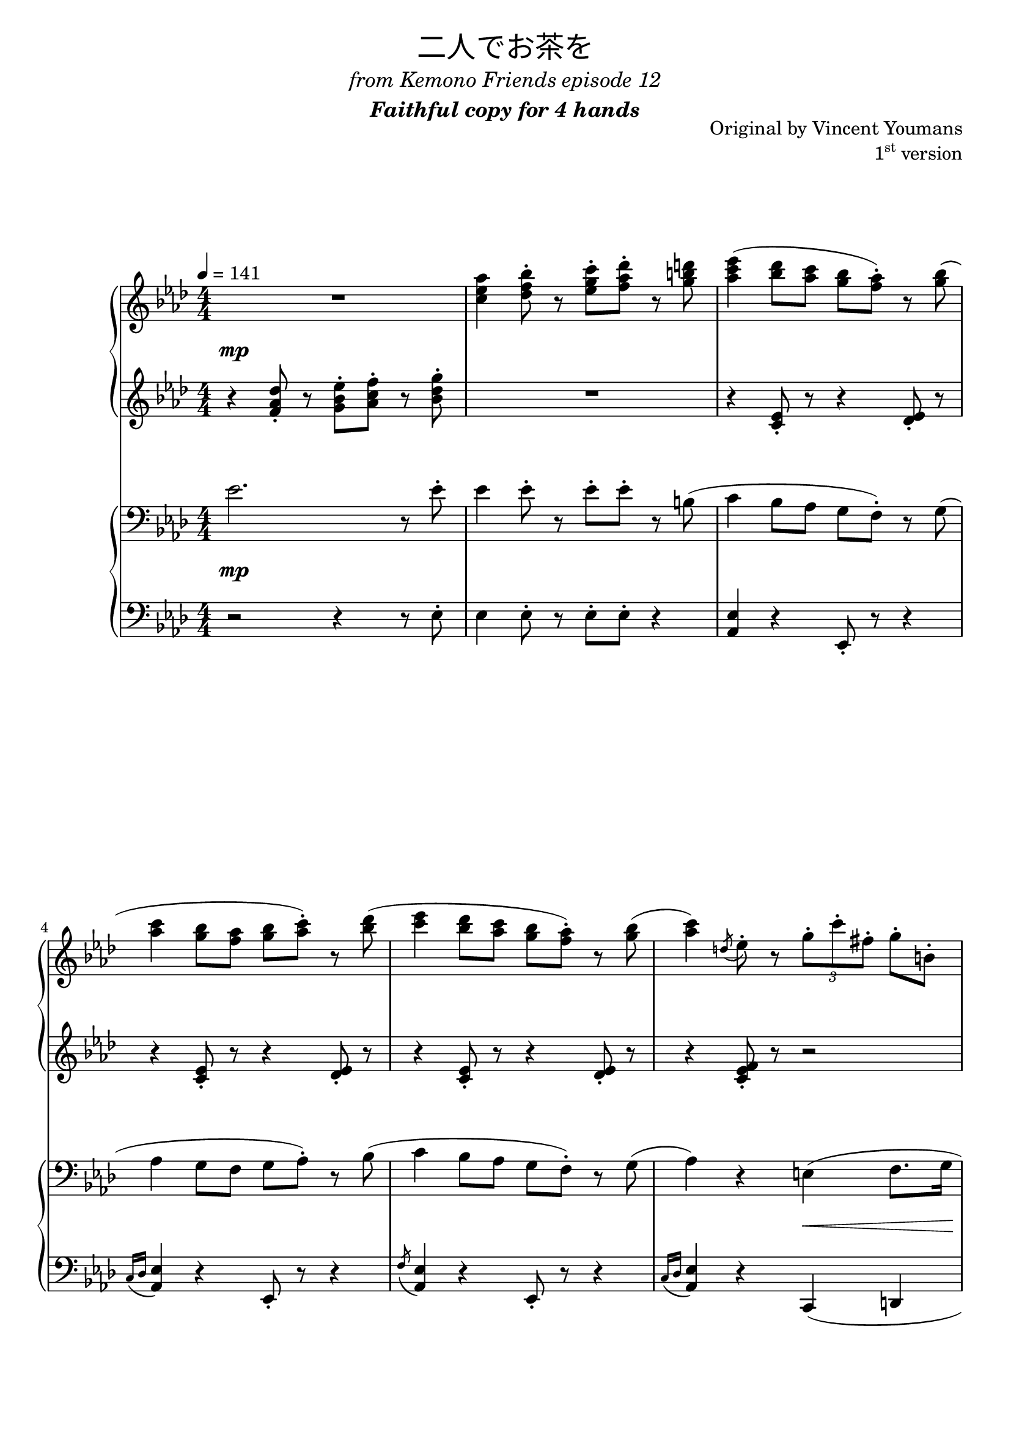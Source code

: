 \version "2.19.57"

cll = \change Staff = "ll"
clr = \change Staff = "lr"
crl = \change Staff = "rl"
crr = \change Staff = "rr"

\header {
  title = \markup {
      \override #'(font-name . "游ゴシック体")
      "二人でお茶を"
  }
  subtitle = \markup { \center-column { \normal-text \italic "from Kemono Friends episode 12" \bold \italic "Faithful copy for 4 hands" } }
  composer = "Original by Vincent Youmans"
  opus = \markup { \concat { "1" \super "st" } "version" }
  tagline = \markup \fill-line \italic {
    "LilyPond - Music notation for everyone"
    \small #(string-append "Version " (lilypond-version) ", lilypond.org")
  }
}

\paper {
  page-count = 9
  system-count = 26
  max-systems-per-page = 3
}

global = {
  \numericTimeSignature
  \key aes \major
  \time 4/4
  \tempo 4 = 141

  s1*26
  \bar "||"

  s1*8
  \bar "||"

  s1*42
  \bar "|."
}

rr = << \global \relative c'' {
  R1 | <c ees aes>4 <des f bes>8-. r <ees g c>-. <f aes des>-. r <g b d> |

  <aes c ees>4( <bes des>8 <aes c> <g bes> <f aes>-.) r <g bes>( |
  <aes c>4 <g bes>8 <f aes> <g bes> <aes c>-.) r <bes des>( |
  <c ees>4 <bes des>8 <aes c> <g bes> <f aes>-.) r <g bes>( |
  <aes c>4) \acciaccatura { d,8 } ees8-. r \tuplet 3/2 { g8-. c-. fis,-. } g-. b,-. | \pageBreak

  <c c'>4( \acciaccatura { <g' bes>16 c } <g bes>8 <aes, aes'> <g d' g> <f f'>) r <g g'>( |
  <f f'>4) r8 \noBeam <f f'>( <g g'> <aes aes'>) r <bes g' bes>( |
  <c aes' c>4 <bes bes'>8 <aes aes'> \acciaccatura { bes16 des } <g, b d g>8 <f f'> <des des'> <g g'>
  <f aes f'>4) r r2 |

  %{r4 <g g'>8.( <aes aes'>16 <bes ees g bes>8. <c c'>16 <des des'>4 |
  <ees bes' ees>8-.) r <ees aes ees'>4 r8. <des des'>16( <c c'>8. <bes bes'>16 |
  <des des'>8-.) r <des fes des'>4 ees8. <c c'>16( <bes bes'>8. <aes aes'>16 |
  <c c'>2.) r8. \ottava 1 c''16 ~ |%}

  << { \voiceOne r4 \ottava 1 g'8.( aes16 bes8. c16 des4 |
          <bes ees>8-.) \oneVoice r \voiceOne ees4 r8. des16( c8. bes16 |
        } \new Voice { \voiceTwo r2 <ees, g>8-. s s4 | s aes8-. r r4 aes8-. r } >> \oneVoice
  des8-.) r des4 ~ des8. c16( <ees, bes'>8. aes16
  <c, c'>2.->) r8. c''16 ~ |

  <ees, aes c ees>4-> <des bes' des>8-. <c aes' c>-. <bes g' bes>->( <aes f' aes>-.) r <bes bes'>-. |
  <c ees c'>4-> <bes bes'>8-. <aes aes'>-. <bes f' bes>->( <c c'>-.) r <des des'>-. |
  <ees c' ees>4-> <des bes' des>8-. <c aes' c>-. <bes g' bes>-. <aes f' aes>-. r <bes des ees bes'>-. |
  <aes c ees aes>4 \ottava 0 r4 r2 |

  aes4.( f8 g4. f8 | \acciaccatura bes,8 aes'4. f8 g4.) ees8( | g4. ees8 f4. ees8 | \acciaccatura aes,8 g'4. ees8 f4.) ees8( |

  aes4. f8 g4. f8 | \acciaccatura bes,8 aes'4. f8 g4.) ees8( |
  c'2) \tuplet 3/2 { r8 aes,-. c-. } \tuplet 3/2 { ees-.[ r f-.] } |
  \tuplet 3/2 { aes( bes c } ees8-.) r \tuplet 3/2 { f8-. ees-. g,-. } \tuplet 3/2 { ees-.[ r bes'-.] } |

  \key c \major
  <c, f c'>8-. r q-.[ r16 a'] <b, f' b>8-. r q-.[ r16 a'] |
  <c, f c'>8-. r q8. a'16 <b, f' b>8-. r q-. r16 \ottava 1 g'' |
  <b, e b'>8-. r q8. g'16 <a, e' a>8-. r q8. g'16 |
  <b, b'>8-. r <b e b'>8. g'16 <a, a'>8-. r <a e' a>8. g'16 |

  <c, c'>8-. r <c f c'>8. a'16 <b, b'>8-. r <b f' b>8. a'16 |
  <c, c'>8-. r <c f c'>8. a'16 <b, f' b>8-. r <b dis g>4 | \ottava 0
  \tuplet 3/2 { <e, g>8-. <dis fis>-. <e g>-. } <e g a>8-. r \acciaccatura { b'16 bes a } <e g>8-.[ r16 <fis b>(] <g c>8-.) r |
  <bes des g>4 \tuplet 3/2 { ees,8-. g-. c-. } \tuplet 3/2 { r b-. d,-. } \tuplet 3/2 { r bes'-. f-. }

  \key aes \major
  aes4.( f8 g4. f16 g | aes4. f8 g4.) ees8( |
  g4. ees8 f4. ees8 | g4. ees8 f4.) ees8( |

  aes4. f8 g4. f16 g | aes4. f8 g4.) ees8( |
  ees'4) \tuplet 3/2 { r8 ges,-. bes-. } c4 \tuplet 3/2 { bes8-. ges-. ees-. } |
  a,8. ees'16 <a, a'>8-.-> r \tuplet 3/2 { r8 <c c'>-. <des des'>-. } \tuplet 3/2 { <d d'>-. <ees ees'>-. <e e'>-. } |

  \ottava 1
  f'4. f8 ees4. ees8 | des4. des8 c4. c8 |
  << { <c ees>4. ees8 <f, des'>4. des'8 } \\ { r16 bes( a8) r4 r8 bes-. r4 } >> | c4. c8 bes4. bes8 | \ottava 0

  aes4.( f8 g4. f8 | aes4. f8 g4.) c8 |
  <aes c ees>4 r \tuplet 3/2 { <bes, f'>8-. q-. <aes des>-. } \tuplet 3/2 { <des, f bes>-.[ r <aes' des>-.] } |
  \tuplet 3/2 { <e c'>-. q-. <d g>-. } \tuplet 3/2 { a'4 f8 ~ } \tuplet 3/2 { f8 <e g>-. <f aes d>-. } r4 |

  R1 | R1 |

  \ottava 2
  ees'''4( <bes des>8 <aes c> <g bes> <f aes>-.) r <g bes>( |
  <aes c>4 <g bes>8 <f aes> <g bes> <aes c>-.) r <bes des>( |
  <c ees>4 <bes des>8 <aes c> <g bes> <f aes>-.) r <g bes>( |
  <c, c'>4) r e8. aes16 g8-. a,16[ b] |

  <aes' c>4( \acciaccatura { bes16 c } <g bes>8 <f aes> <d g> f-.) r g( |
  aes4 g8 f g aes8-.) \ottava 1 r <g, bes>( |
  <aes c>4 <g bes>8 <f aes> g f des g |
  f4) \ottava 0 r r2 |

  << { \voiceOne r4 \ottava 1 g8.( aes16 bes8. c16 des4 |
          <bes ees>8-.) \oneVoice r \voiceOne ees4 r8. des16( c8. bes16 |
        } \new Voice { \voiceTwo r2 <ees, g>8-. s s4 | s aes4 r4 aes8-. r } >> \oneVoice
  des8-.) r des4 ~ des8. c16( <ees, bes'>8. aes16
  <c, c'>2.->) r8. c''16 ~ |

  <ees, aes c ees>4-> <des bes' des>8-. <c aes' c>-. <bes g' bes>->( <aes f' aes>-.) r <bes bes'>-. |
  <c ees aes c>4-> <bes bes'>8-. <aes aes'>-. <bes des f bes>->( <c c'>-.) r <des des'>-. |
  <ees aes c ees>4-> <des bes' des>8-. <c aes' c>-. <bes g' bes>-. <aes aes'>-. r <bes des ees bes'>-. |
  <aes c ees aes>4 r r \tuplet 3/2 { r8 <ees ees'>-. <e e'>-. }

  \ottava 1
  f'4. f8 ees4. ees8 | des4. des8 c4. c8 |
  ees4. ees8 des4. des8  | c4. c8 bes4. bes8 | \ottava 0

  aes4.( f8 g4. f16 g | aes4. f8 g4.) c8 |
  <aes c ees>8 r r4 r2 | \tuplet 3/2 { r4 \ottava 1 ees'8-. } \tuplet 3/2 { <ees, g ees'>8-.-> <d d'>-. <ees ees'>-. } <aes c ees aes>->\arpeggio \ottava 0 r r4

} >>

rl = << \global \relative c' {
  r4 <f aes des>8-. r <g bes ees>-. <aes c f>-. r <bes des g>-. | R1 |

  r4 <c, ees>8-. r r4 <des ees>8-. r | r4 <c ees>8-. r r4 <des ees>8-. r |
  r4 <c ees>8-. r r4 <des ees>8-. r | r4 <c ees f>8-. r r2 |

  r4 <c f>8-.-> r r4 \acciaccatura { <fis, ais>8 } <g b>-. r |
  r4 \acciaccatura { a'8 } g8-. r e2-> |
  r4 <c f>8-. r r2 | r2 <ges' bes>8.( <f aes>16 <e g>8. <ees ges>16 |

  %{<des f>4) <aes des f>8-. r r4 <bes des ees>8-. r | r4 \acciaccatura { c16 des d } ees4 r8. des16( c8. bes16) |
  r4 <aes des fes>8-. r r8. c16 << { bes8. aes16 } \\ { <aes ees'>8-. r } >> | r8. \clef treble \ottava 1 e'''16 g8. f16 \tuplet 3/2 { g8 f g } aes8-. r | \ottava 0%}
    <des f>4) <aes des f>8-. r
  << { \voiceOne \shape #'((0 . -2) (-1 . 2) (0 . 0) (0 . 0)) Slur bes'8.( \crr \voiceTwo c16 des4 |
       ees8-.) \crl s
     } \new Voice {
       \voiceTwo r4 \oneVoice <bes, des ees>8-. r r4
  } >>
  \oneVoice <aes' c ees>8-. r << { \voiceOne r8. des16( c8. bes16 } \new Voice { \voiceTwo r4 <ees, aes>8-. r } >> \oneVoice
  des'8-.) r << { \voiceTwo des4 ~ des8. c16( bes8. aes16) } \new Voice { \voiceOne fes'4 ees r } >> \oneVoice
  \tuplet 3/2 { r4 \ottava 1 e'8 } \tuplet 3/2 { g4 f8 } \tuplet 3/2 { g f g } aes8-. \ottava 0 r16 c,,,( |

  <ees aes>2 f | ees f | ees f4 ees |
  c) \tuplet 3/2 { ees8-. g-. ees'-. } \tuplet 3/2 { e,4 <b' e>8-. } \tuplet 3/2 { f4 f'8-. }

  r4 \acciaccatura { f16 ees des } \stemDown <bes, des f>8-. r r4 \stemNeutral << { \acciaccatura d'8 ees8-. } \\ { <bes, des ees>-. } >> r |
  r4 << { \acciaccatura { ees''16 des } bes8-. } \\ { <bes,, des f>-. } >> r r4 << { \acciaccatura d'8 ees-. } \\ { <bes, des ees>-. } >> r |
  r4 << { \acciaccatura { ees'16 b } c8-. } \\ { <aes, c ees>-. } >> r r4 << { \acciaccatura g'8 aes-. } \\ { <aes, c ees>-. } >> r |
  r4 \acciaccatura { ees''16 c bes } \stemDown <aes, c ees>8-. r r4 \acciaccatura b8 <aes c ees>-. r \stemNeutral |

  r4 << { \acciaccatura { f''16 ees c } des8-. } \\ { <bes, des f>-. } >> r r4 << { \acciaccatura { g'''16 f c } des8-. } \\ { <bes,, des ees>-. } >> r |
  r4 << { \acciaccatura { f''16 ees c } des8-. } \\ { <bes, des f>-. } >> r r4 << { \acciaccatura { g'''16 f c } des8-. } \\ { <bes,, des ees>-. } >> r |
  r4 \tuplet 3/2 { <ees aes>8-.[ r <f bes>-.] } \tuplet 3/2 { r ees-. aes-. } \tuplet 3/2 { bes-.[ r c-.] } |
  \tuplet 3/2 { ees( f aes } bes-.) r \tuplet 3/2 { c-. bes-. c,-. } \tuplet 3/2 { aes-.[ r f'-.] } |

  \key c \major
  R1*2 | r2 r16 dis( e8-.) r16 f( e8-.) | << { \clr r16 \shape #'((0.8 . -5) (1 . 0) (0 . -5) (-0.7 . -2.5)) Slur e,( \crl b' e \crr \hideNotes \once \override NoteColumn.ignore-collision = ##t b'8) \unHideNotes } \new Voice { r8 s r4 r2 } >> \crl |

  R1*3 | r8 g16 d <g, c>4( <fis b> <f bes>) |

  \key aes \major
  r4 << { \acciaccatura ees'8 des-. } \\ { <bes, des f>-. } >> r r4 << { ees'8-. } \\ { <bes, des ees>-. } >> r |
  r4 << { \acciaccatura { f''16 ees c } des8-. } \\ { \acciaccatura { g,16[ e] } <bes des f>8-. } >> r << { \tuplet 3/2 { r8 <a'' c>-. <bes des>-. } <des g>8-. } \\ { r4 <bes,, des ees>8-. } >> r |
  r4 << { \acciaccatura ees'8 c-. } \\ { \acciaccatura g <aes, c ees>-. } >> r \acciaccatura { \stemDown bes'16 aes g } \stemDown f4 \stemNeutral << { \acciaccatura { \shape #'((0.5 . -1) (0 . -1) (0 . -1) (0 . -1)) Slur d'8 } \hideNotes \stemDown ees, \unHideNotes } \\ { \acciaccatura f8 <aes, c ees>-. } >> r |
  r4 << { \acciaccatura { g'16 aes bes } c8-. <aes c> } \\ { <aes, c ees>8-. r } >> << { <c'' f>16 <bes ees> <aes c>8 r16 b,( c8) } \\ { r4 <aes, c ees>8-. r } >>

  r4 << <bes' des>8-. \\ <bes, des f>8-. >> r r4 << <bes' des>8-. \\ <bes, des ees>8-. >> r |
  r4 << { \acciaccatura { a'16^\> bes c } des8-.\! } \\ { \acciaccatura { <c, e>16_\> <des f> <ees g> } <f aes>8-.\! } >> r r4 \clr \acciaccatura { d,16 ees c' } \crl <bes des ees>8-. r |
  r4 <ees ges>8-. r r4 q8-. r | r4 <c ees>8-. r r4 <a c f>8-. r |

  f''4. f8 ees4. ees8 |
  << {
    r4 a8-. r r4 f8-. r | \voiceTwo r4 a,8-. r \voiceOne s2 | r8 fes'-. r4 r8 <des fes>-. r4 |
     } \\ {
    des4. des8 c4. c8 | \voiceOne ees4. ees8 \voiceTwo des4. des8 | c4. c8 bes4. bes8 |
  } >>

  << { aes8 ees'16[( bes] c8-.) r } \\ { ees,2 } >> d4 <b d f>8-. r | <des aes'>4 \acciaccatura { f''16 ees des bes } <bes,, des f>8-. r \tuplet 3/2 { r8 <g' c>-. <f bes>-. } <des ees g>-. \noBeam c' |
  r4 <c, ees>8-. r r2 | R1 |

  r4 <f aes des>8-. r <g bes ees>-. <aes c f>-. r <bes des g>-. |
  <c ees aes>4 <des f bes>8-. r <ees g c>-. <f aes des>-. r <g b d> |

  \ottava 1
  <c ees>4( des8 c bes aes-.) r bes( | c4 bes8 aes bes c-.) r des( |
  ees4 des8 c bes aes-.) r bes |
  \tuplet 3/2 { c,8( des d } f-.) r e8. aes16 g8-. a,16[ b] |

  <c c'>4( bes'8 aes <b, g'> f'-.) r g( |
  <des aes'>4 g8 f <c g'> aes'-.) \ottava 0 r4 |
  r4 <c,, f>8-. r \acciaccatura { bes'16 des } <g, b d>8( f <des f> g |
  <f aes>4) r <ges bes>8.( <f aes>16 <e g>8. <ees ges>16 |

  <des f>4) \tuplet 3/2 { <aes des f aes>8-. <des f aes>4 }
  << { \voiceOne \shape #'((0 . -2) (-1 . 2) (0 . 0) (0 . 0)) Slur bes'8.( \crr \voiceTwo c16 des4 |
       ees8-.) \crl s
     } \new Voice {
       \voiceTwo r4 \oneVoice \tuplet 3/2 { <des, ees>8-. <des g>-. <f g bes>-. } r4
  } >>
  \oneVoice <aes c ees>4 << { \voiceOne r8. des16( c8. bes16 } \new Voice { \voiceTwo r4 <ees, aes>8-. r } >> \oneVoice
  des'8-.) r << { \voiceTwo des4 ~ des8. c16( bes8. aes16) } \new Voice { \voiceOne fes'4 ees r } >> \oneVoice
  \tuplet 3/2 { r4 \ottava 1 e'8( } \tuplet 3/2 { f8 g f } \tuplet 3/2 { g f g } aes8-.) \ottava 0 r16 c,,,( |

  ees16) f ees f ees8-. ees16[ g] f g f g f g f8-. | \acciaccatura bes, <aes c>8-.-> r q-. r << { f'2-> } \\ { \cll \acciaccatura { \oneVoice ees,,,8 } \crl \voiceTwo <aes'' c>8-.-> r <aes c>-. r } >> |
  ees'16 f ees f ees f ees e f g f e <des ees>8-. r |
  c4 \tuplet 3/2 { ees8-. <g bes>-. ees'-. } \tuplet 3/2 { e,8-. <gis b>-. e'-. } f,8-. r |

  f'4. f8 ees4. ees8 |
  << {
    r4 a8-. r r4 f8-. r | \voiceTwo r4 a,8-. r r4 bes8-. r \voiceOne | r8 <fes' aes>-. r4 r8 <des fes>-. r4 |
     } \\ {
    des4. des8 c4. c8 | \voiceOne ees4. ees8 des4. des8 \voiceTwo | c4. c8 bes4. bes8 |
  } >>

  << { aes8 ees'16[( bes] c8-.) r } \\ { ees,2 } >> d4 <b d f>8-. r | <des aes'>4 \acciaccatura { f''16 ees des bes } <bes,, des f>8-. r \tuplet 3/2 { r4 <f' bes>8( } <des ees g>-.) \noBeam c' |
  R1 | r4 <bes des>8-.-> r r2 |
} >>

rd = {
  s1*2\mp

  s1*4

  s1*3 s2 s\<

  s1*4\mf

  s1*3 s4 s\< s s\>

  s1*4\mp

  s1*3 s2\< s4\> s\!

  s1 s2. s4\< s1*2\!

  s1*3 s2 s\>

  s1*4\mp

  s1*3 s2 s\<

  s1*3\mf s1\>

  s1\mp s2 s\< s1\! s\>

  s1*2\mp

  s1*4

  s1*3 s2 s\<

  s1*4\mf

  s1*3 s4 s\< s s\>

  s1*3\mf s1\>

  s1\mp s2 s\< s1\! \tuplet 3/2 { s4 s8\f }
}

lr = << \global \relative c' {
  \clef bass
  ees2. r8 ees-. | ees4 ees8-. r ees-. ees-. r b( |

  c4 bes8 aes g f-.) r g( | aes4 g8 f g aes-.) r8 bes( |
  c4 bes8 aes g f-.) r g( | aes4) r e( f8. g16 |

  aes4 g8 f d2) | <f aes des>4 \acciaccatura { a8 } <bes des>8-. r r4 <e, g bes c>8-. r |
  aes4( g8 f d4 <des f bes> | <c f>4) aes'8.( c16 bes8. aes16 g8. ges16 |

  %{f4) r g2 | ees4 r aes2 |
  fes2 ees | << { \slashedGrace { \tieDown f8 ~ } <f c'>2. \tieNeutral r8. c'16 } \\ { r8. e,16 g8. f16 \tuplet 3/2 { g8 f g } aes8-. r } >> |%}
  f2) g2 | ees4 \acciaccatura { c'16 des d } ees4-> << { \voiceOne r8. des16( c8. bes16 } \new Voice { \voiceTwo aes2 } >> |
  << { \voiceOne des8-.) r des4 ~ des8. c16( bes8. aes16 } \new Voice { \voiceTwo r4 <aes fes'>8-. r r4 <c ees>8-. r } >> \oneVoice |
  << { \voiceOne \slashedGrace { \tieDown f,8-> ~ } <f c'>2.->) } \new Voice { \voiceTwo \tuplet 3/2 { r4 \slurUp e8( } \tuplet 3/2 { g4 f8 } \tuplet 3/2 { g f g } \oneVoice aes8-.) r } >> \oneVoice |

  <aes c>4-> <aes c>8-. r \cll \acciaccatura { ees,,8( } \clr <f'' aes des>8-.->) r \acciaccatura { c'8 } <aes des>8-. r |
  <aes c>8-.-> r q-. r \cll \acciaccatura { ees,,8( } \clr <f'' aes des>8-.->) r <aes bes des>8-. r |
  r4 <aes c>8-. r \cll \acciaccatura { ees,,8( } \clr <f'' aes des>8-.) r <ees bes' des>-. r |
  r4 <ees g bes>( <e gis b> <f a c>) |

  aes4.( f8 g4. f8 | aes4. f8 g4.) ees8( | g4. ees8 f4. ees8 | g4. ees8 f4.) ees8( |

  aes4. f8 g4. f8 | aes4. f8 g4.) ees8( |
  c'4) <aes c>8-. r f4 <c' ees>8-. r | ees,4 <c' f aes>8-. r f,4 <c' f>8-. r |

  \key c \major
  \clef treble
  a'2( g | a g) | g( a | g a) |

  a( g | a g) | R1 | <bes, ees>2 r |

  \key aes \major
  \clef bass
  aes4.( f8 g4. f16 g | aes4. f8 g4.) ees8( |
  g4. ees8 f4. ees8 | g4. ees8 f4.) ees8( |

  aes4. f8 g4. f16 g | aes4. f8 g4.) ees8( |
  ees'4 bes c bes | <f a> ges f ees) |

  \clef treble
  r4 \acciaccatura <ees' ges>8 <des f bes>8-. r \tuplet 3/2 { r8 <f, a> <ges bes> } <ees' ges bes>8-. r |
  r4 \acciaccatura e8 <f a>-. r r4 \acciaccatura ges8 <f a>-. r |
  \clef bass
  << { ges2( f | fes1) } \\ {
    ges,4 <a c ees>8-. r f4 \acciaccatura { bes16 b c } des8-. r |
    fes,4 \acciaccatura c'8 <fes, aes bes>8-. r r4 \acciaccatura c'8 <aes bes>-. r |
  } >> |

  << { \voiceTwo aes4.( f8 } \new Voice { \voiceOne r4 c'8-. r } >> \oneVoice g4. f8 | aes4. f8 g4.) c8 |
  <ees, c'>4\arpeggio( bes' <des, aes'>\arpeggio <f aes>8-.) r | r4 <a c ees> bes \tuplet 3/2 { b8-. c-. d-. }

  ees2. r8 ees-. | ees4 ees8-. r ees-. ees-. r b |

  c16 ees c ees bes des aes c <g bes>8-.[ <f aes>-.] <des' ees>-. g,16[ bes] |
  aes ees' aes, ees' <g, c> ees' f, ees' g, ees' aes,8-. <des ees>-. r16 des |
  c des d f <bes, ees> des aes c g bes <f aes>8-. <des' ees>-. g,16[( <f bes>]
  ees4) <c' ees>8-. r e,4( f8. g16

  aes4 g8 f d16) d' f d \cll \acciaccatura { g,16 a } <g b> \clr d' \cll d, \clr d' |
  \cll f,16 \clr f' \cll f, \clr f' \cll f,16 \clr f' \cll f, \clr f'
  \cll c,16 \clr e' \cll c, \clr e' \cll c,16 \clr e' \cll c, \clr e' |
  aes,4( g8 f d4 <des f bes> | <c f>) aes'8.( c16 bes8. aes16 g8. ges16 |

  f4) r g2 | ees4 \acciaccatura { c'16 des d } ees4 << { \voiceOne r8. des16( c8. bes16 } \new Voice { \voiceTwo aes2 } >> |
  << { \voiceOne des8-.) r des4 ~ des8. c16( bes8. aes16 } \new Voice { \voiceTwo r4 <aes fes'>8-. r r4 <c ees>8-. r } >> \oneVoice |
  << { \voiceOne <f, c'>2.->) } \new Voice { \voiceTwo \tuplet 3/2 { r4 \slurUp e8( } \tuplet 3/2 { f8 g f } \tuplet 3/2 { g f g } \oneVoice aes8-.) r8 } >> \oneVoice |

  aes8-.-> r <aes c>-. r \cll \acciaccatura { ees,, } \clr <aes'' des>-.-> r \acciaccatura c <aes des>-. r |
  ees16 f ees f ees f ees e f g f g f g f d |
  ees4 <aes c>8-. r \cll \acciaccatura ees,,8 \clr f''4 ees | r4 <ees g bes>( <e gis b> <ees a c>) |

  \clef treble
  r4 \acciaccatura <ees' ges>8 <des f bes>8-. r \tuplet 3/2 { r8 <f, a>( <ges bes> } <ees' ges bes>8-.) r |
  r4 \acciaccatura e8 <f a>-. r r4 \acciaccatura ges8 <f a>-. r |
  \clef bass
  << { ges2( f | fes1) } \\ {
    ges,4 <a c ees>8-. r f4 \acciaccatura { bes16 b c } des8-. r |
    fes,4 \acciaccatura c'8 <fes, aes bes>8-. r r4 \acciaccatura c'8 <aes bes>-. r |
  } >> |

  << { \voiceTwo aes4.( f8 } \new Voice { \voiceOne r4 c'8-. r } >> \oneVoice g4. f16 g | aes4. f8 g4.) c8 |
  c8\arpeggio r <f, aes>8. <e bes'>16 << { c'8.\arpeggio ees16 } \\ ees,4\arpeggio >> <f aes bes f'>4 ~ |
  q ees'8-.-> r c8->\arpeggio r r4 |
} >>

ll = << \global \relative c {
  \clef bass
  r2 r4 r8 ees-. | ees4 ees8-. r ees-. ees-. r4 |

  <aes, ees'>4 r ees8-. r r4 | \acciaccatura { c'16 des } <aes ees'>4 r ees8-. r8 r4 |
  \acciaccatura { f'8 } <aes, ees'>4 r ees8-. r r4 | \acciaccatura { c'16 des } <aes ees'>4 r c,( d |

  f8-.) r r4 <c g'>8-. r r4 | f8-. r r4 c4 r |
  f8-. r r4 c4 f8-. r | f4 r <aes ees'>2 |

  %{<des, aes'>4 r des8-. r r4 | c4 r f8-. r r4 |
  fes8-. r r4 ees8-. r r4 | \slashedGrace { <bes bes'>8 ~ } q1 |%}
  <des, aes'>4 r des8-. r r4 | c8-. r r4 f8-. r r4 |
  << { fes'2 ees } \\ { fes,8-. r r4 ees8-. r r4 } >> | \slashedGrace { <bes bes'>8-> ~ } <bes bes'>1 |

  <ees ees'>4-> r r2 | q8-.-> r r4 r2 | q4-> r r2 | <aes ees'>4\arpeggio r r2 |

  bes8-. r r4 \acciaccatura ees8 ees,8-. r r4 | bes'8-. r r4 \acciaccatura ees8 ees,8-. r r4 |
  aes8-. r r4 ees8-. r r4 | aes8-. r r4 ees8 r r4 |

  bes'8-. r r4 \acciaccatura { des16 bes } ees,8-. r r4 | bes'8-. r r4 \acciaccatura { des16 bes } ees,8-. r r4 |
  aes4 r ees8-. r r4 | aes4 r ees8-. r r4 |

  \key c \major
  \clef treble
  << {
       r16 e''( <d f>8-.) r q-. r q-. r q-. | r4 q r q |
       r <c e> r8 q-. r q-. | r q4 q8-. r q-. r16 dis( <c e>8-.) |
     } \\
     { a2( g4 ~ g16 c b8 | a2 g) | g( a | g a) } >>

  << {
       r4 \tuplet 3/2 { <c f>8-. q r } r4 \acciaccatura ais8 <b f'>8-. r | r4 <c f> r <b f'> |
     } \\
     { a2( g | a g) } >>
  \clef bass
  e4( g c b) | <ees,, ees'>2 r |

  \key aes \major
  bes'8-. r r4 ees,8-. r r4 | bes'8-. r r4 \acciaccatura { des16 bes } ees,8-. r r4 |
  aes8-. r r4 ees8-. r r4 | aes8-. r r4 ees8-. r r4 |

  bes'8-. r r4 ees,8-. r r4 | bes'8-. r r4 \acciaccatura { des16 bes } ees,8-. r r4 |
  c'4 r ges r | f r f r |

  <des des'>4 r <c c'> r | <f f'> r \acciaccatura { \slurUp \stemDown f,8 } \stemUp ees''4 r | \stemNeutral
  bes,2 bes' | des, des' |

  ees,2 <d b'> | <des bes'>4. r8 \acciaccatura { des'16 bes } ees,4 r |
  <aes, aes'>4\arpeggio r <des aes'>\arpeggio r | c f bes, r |

  r2 r4 r8 ees'-. | ees4 ees8-. r ees-. ees-. r4 |

  <aes, ees'>4 r ees8-. r r4 | <aes ees'>4 r ees8-. r r4 |
  <aes ees'>4 r ees8-. r r4 | aes4 r c,4( d |
  f8-.) r r4 <c g'>8-. r \voiceTwo <g'' b>4 | f,8-. r \clr \voiceOne \acciaccatura a' <g bes>4 \cll \voiceTwo c,8-. r \clr \voiceOne \acciaccatura b' <g bes c>4 | \cll \oneVoice
  f,8-. r r4 c8-. r f-. r | f4 r <aes ees'>2

  <des, aes'>4 r des8-. r r4 | c8-. r r4 f8-. r r4 |
  << { fes'2 ees } \\ { fes,8-. r r4 ees8-. r r4 } >> | <bes bes'>1-> |

  <ees ees'>4-> r r2 | ees8-.-> r r4 r2 | ees4-> r r2 | <aes ees'>4\arpeggio r r2 |

  <des, des'>4 r <c c'> r | <f f'> r \acciaccatura { \slurUp \stemDown f,8 } \stemUp ees''4 r | \stemNeutral
  bes,2 bes' | des, des' |

  ees,2 <d b'> | <des bes'>4. r8 \acciaccatura { des'16 bes } ees,4 r |
  <aes ees'>8\arpeggio r des,4 aes'\arpeggio <f d'> ~ |
  q r <aes ees'>8->\arpeggio r r4
} >>

ld = {
  s1*2\mp

  s1*3 s2 s\<

  s\> s\! s1*2 s2 s\<

  s1*4\mf

  s1*3 s4 s\< s s\>

  s1*4\mp

  s1*3 s2\< s4\> s\!

  s1 s2. s4\< s1*2\!

  s1*3 s2 s\>

  s1*4\mp

  s1*3 s2 s\<

  s1*3\mf s1\>

  s1\mp s2 s\< s1\! s\>

  s1*2\mp

  s1*3 s2 s\<

  s\> s\! s1*2 s2 s\<

  s1*4\mf

  s1*3 s4 s\< s s\>

  s1*3\mf s1\>

  s1\mp s2 s\< s4\mf s2.\< s4 s4\f
}

pedal = {
}

\score {
  <<
    \new PianoStaff \with {
      connectArpeggios = ##t
    } <<
      \new Staff = "rr" \with {
        midiInstrument = "acoustic grand"
      } \rr
      \new Dynamics = "dynamics" \rd
      \new Staff = "rl" \with {
        midiInstrument = "acoustic grand"
      } \rl
    >>
    \new PianoStaff \with {
      connectArpeggios = ##t
    } <<
      \new Staff = "lr" \with {
        midiInstrument = "acoustic grand"
      } \lr
      \new Dynamics = "dynamics" \ld
      \new Staff = "ll" \with {
        midiInstrument = "acoustic grand"
      } \ll
      \new Dynamics = "pedal" \pedal
    >>
  >>
  \layout {
    %system-count = 5
  }
  \midi {
    %\tempo 8=195
  }
}
